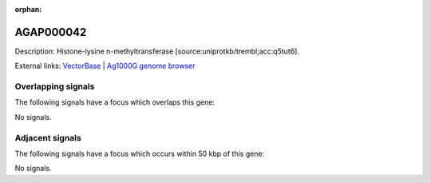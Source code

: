 :orphan:

AGAP000042
=============





Description: Histone-lysine n-methyltransferase [source:uniprotkb/trembl;acc:q5tut6].

External links:
`VectorBase <https://www.vectorbase.org/Anopheles_gambiae/Gene/Summary?g=AGAP000042>`_ |
`Ag1000G genome browser <https://www.malariagen.net/apps/ag1000g/phase1-AR3/index.html?genome_region=X:528363-534266#genomebrowser>`_

Overlapping signals
-------------------

The following signals have a focus which overlaps this gene:



No signals.



Adjacent signals
----------------

The following signals have a focus which occurs within 50 kbp of this gene:



No signals.


